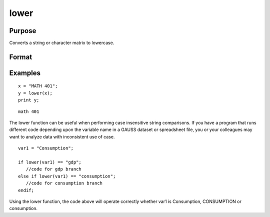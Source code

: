 
lower
==============================================

Purpose
----------------

Converts a string or character matrix to lowercase.

Format
----------------
.. function:: lower(x)

    :param x: string or NxK matrix of character data to be converted to lowercase.
    :type x: TODO

    :returns: y (*TODO*), string or NxK matrix which contains the lowercase
        equivalent of the data in x.

Examples
----------------

::

    x = "MATH 401";
    y = lower(x);
    print y;

::

    math 401

The lower function can be useful when performing case insensitive string comparisons. If you have a program that runs different code depending upon the variable name in a GAUSS dataset or spreadsheet file, you or your colleagues may want to analyze data with inconsistent use of case.

::

    var1 = "Consumption";
    
    if lower(var1) == "gdp";
       //code for gdp branch
    else if lower(var1) == "consumption";
       //code for consumption branch
    endif;

Using the lower function, the code above will operate correctly whether var1 is Consumption, CONSUMPTION or consumption.

.. seealso:: Functions :func:`upper`
